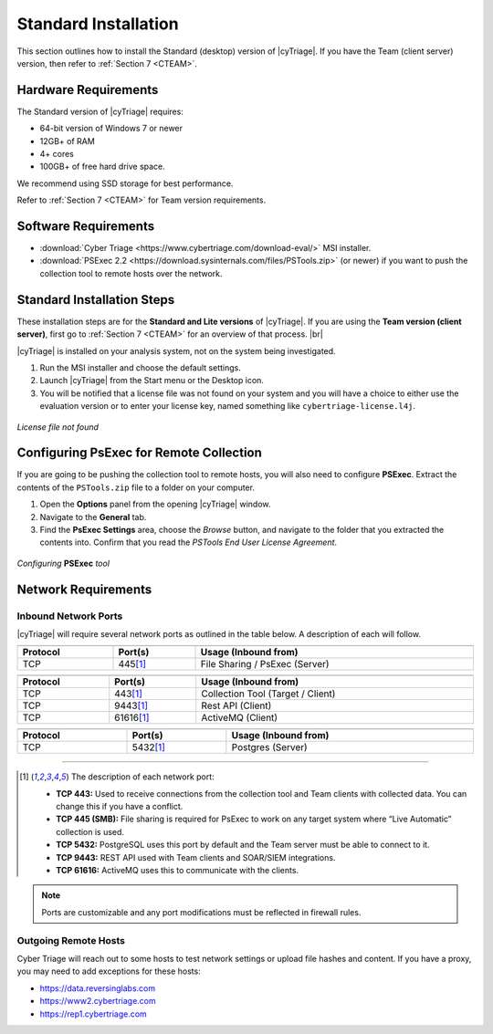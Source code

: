 .. _SI:

Standard Installation
=====================

This section outlines how to install the Standard (desktop) version of |cyTriage|. 
If you have the Team (client server) version, then refer to :ref:`Section 7 <CTEAM>`. 

Hardware Requirements
---------------------

The Standard version of |cyTriage| requires: 

* 64-bit version of Windows 7 or newer
* 12GB+ of RAM
* 4+ cores
* 100GB+ of free hard drive space. 
  
We recommend using SSD storage for best performance. 

Refer to :ref:`Section 7 <CTEAM>` for Team version requirements. 

Software Requirements
---------------------

* :download:`Cyber Triage <https://www.cybertriage.com/download-eval/>` MSI installer.
* :download:`PSExec 2.2 <https://download.sysinternals.com/files/PSTools.zip>` (or newer) if you want to push the collection tool to remote hosts over the network.

Standard Installation Steps
---------------------------

These installation steps are for the **Standard and Lite versions** of |cyTriage|.
If you are using the **Team version (client server)**, first go to :ref:`Section 7 <CTEAM>` for an overview of that process. |br|

|cyTriage| is installed on your analysis system, not on the system being investigated. 

1. Run the MSI installer and choose the default settings. 
2. Launch |cyTriage| from the Start menu or the Desktop icon. 
3. You will be notified that a license file was not found on your system and you will have a choice to either use the evaluation version or to enter your license key, named something like ``cybertriage-license.l4j``.

.. figure:: /_static/img/chapter_1/license_404.jpg
   :figclass: align-center
   :class: no-scaled-link

   *License file not found*

Configuring PsExec for Remote Collection
----------------------------------------

If you are going to be pushing the collection tool to remote hosts, you will also need to configure **PSExec**. 
Extract the contents of the ``PSTools.zip`` file to a folder on your computer. 

1. Open the **Options** panel from the opening |cyTriage| window. 
2. Navigate to the **General** tab.
3. Find the **PsExec Settings** area, choose the *Browse* button, and navigate to the folder that you extracted the contents into.  Confirm that you read the *PSTools End User License Agreement*. 

.. figure:: /_static/img/chapter_1/options.jpg
   :figclass: align-center
   :class: no-scaled-link

   *Configuring* **PSExec** *tool*

Network Requirements
--------------------

Inbound Network Ports
^^^^^^^^^^^^^^^^^^^^^

|cyTriage| will require several network ports as outlined in the table below. A description of each will follow. 

.. table::
   :align: center
   :width: 100%
   :class: align-center
   :widths: auto
      
   +----------------------------------------------------------------------------------------------------------------------------+
   | .. centered:: Target Endpoints for Live Automatic Collection                                                               |
   +=========================+====================================+=============================================================+
   | **Protocol**            | **Port(s)**                        | **Usage (Inbound from)**                                    |
   +-------------------------+------------------------------------+-------------------------------------------------------------+
   | TCP                     | 445\ [#at]_                        | File Sharing / PsExec (Server)                              |
   +-------------------------+------------------------------------+-------------------------------------------------------------+

.. table::
   :align: center
   :width: 100%
   :class: align-center
   :widths: auto
      
   +----------------------------------------------------------------------------------------------------------------------------+
   | .. centered:: |cyTriage| Server                                                                                            |
   +=========================+====================================+=============================================================+
   | **Protocol**            | **Port(s)**                        | **Usage (Inbound from)**                                    |
   +-------------------------+------------------------------------+-------------------------------------------------------------+
   | TCP                     | 443\ [#at]_                        | Collection Tool (Target / Client)                           |
   +-------------------------+------------------------------------+-------------------------------------------------------------+
   | TCP                     | 9443\ [#at]_                       | Rest API (Client)                                           |
   +-------------------------+------------------------------------+-------------------------------------------------------------+
   | TCP                     | 61616\ [#at]_                      | ActiveMQ (Client)                                           |
   +-------------------------+------------------------------------+-------------------------------------------------------------+

.. table::
   :align: center
   :width: 100%
   :class: align-center
   :widths: auto
      
   +----------------------------------------------------------------------------------------------------------------------------+
   | .. centered:: PostgreSQL                                                                                                   |
   +=========================+====================================+=============================================================+
   | **Protocol**            | **Port(s)**                        | **Usage (Inbound from)**                                    |
   +-------------------------+------------------------------------+-------------------------------------------------------------+
   | TCP                     | 5432\ [#at]_                       | Postgres (Server)                                           |
   +-------------------------+------------------------------------+-------------------------------------------------------------+


-----

.. [#at] The description of each network port:

    + **TCP 443:** Used to receive connections from the collection tool and Team clients with collected data. You can change this if you have a conflict. 
    + **TCP 445 (SMB):** File sharing is required for PsExec to work on any target system where “Live Automatic” collection is used. 
    + **TCP 5432:** PostgreSQL uses this port by default and the Team server must be able to connect to it. 
    + **TCP 9443:** REST API used with Team clients and SOAR/SIEM integrations. 
    + **TCP 61616:** ActiveMQ uses this to communicate with the clients.

.. note:: Ports are customizable and any port modifications must be reflected in firewall rules.
    
Outgoing Remote Hosts
^^^^^^^^^^^^^^^^^^^^^

Cyber Triage will reach out to some hosts to test network settings or upload file hashes and content. 
If you have a proxy, you may need to add exceptions for these hosts: 

* https://data.reversinglabs.com
* https://www2.cybertriage.com
* https://rep1.cybertriage.com

